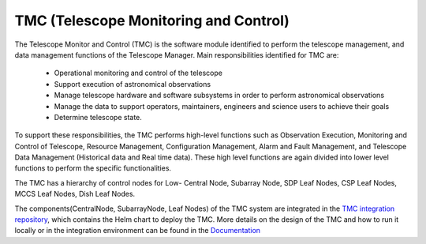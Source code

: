 TMC (Telescope Monitoring and Control)
======================================

The Telescope Monitor and Control (TMC) is the software module identified to perform the telescope management, 
and data management functions of the Telescope Manager. 
Main responsibilities identified for TMC are:
 
  * Operational monitoring and control of the telescope
  * Support execution of astronomical observations
  * Manage telescope hardware and software subsystems in order to perform astronomical observations
  * Manage the data to support operators, maintainers, engineers and science users to achieve their goals
  * Determine telescope state.

To support these responsibilities, the TMC performs high-level functions such as Observation Execution, 
Monitoring and Control of Telescope, Resource Management, Configuration Management, Alarm and Fault Management, 
and Telescope Data Management (Historical data and Real time data).
These high level functions are again divided into lower level functions to perform the specific functionalities.

The TMC has a hierarchy of control nodes for Low-
Central Node, Subarray Node, SDP Leaf Nodes, CSP Leaf Nodes, MCCS Leaf Nodes, Dish Leaf Nodes.

The components(CentralNode, SubarrayNode, Leaf Nodes) of the TMC system are integrated in the `TMC integration repository
<https://gitlab.com/ska-telescope/ska-tmc/ska-tmc-low-integration>`_, which contains
the Helm chart to deploy the TMC. More details on the design of the TMC and how
to run it locally or in the integration environment can be found in the `Documentation 
<https://gitlab.com/ska-telescope/ska-tmc/ska-tmc-low-integration/-/blob/main/docs/src/getting_started/getting_started.rst>`_
